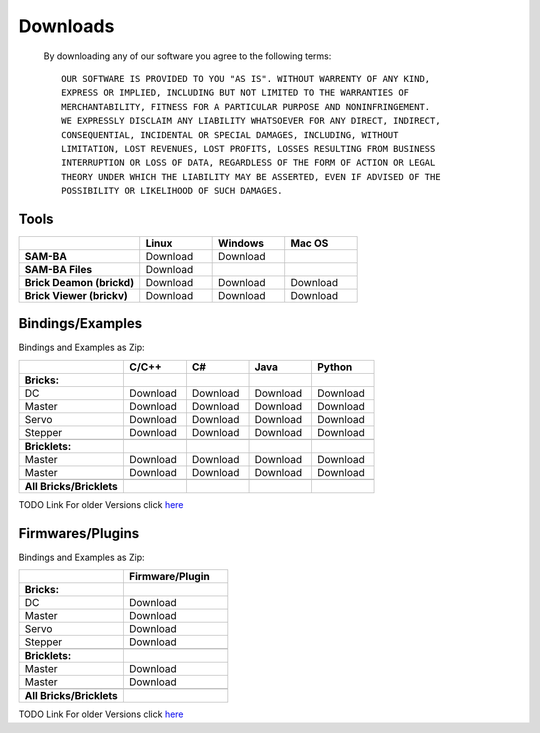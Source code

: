 .. _downloads:

Downloads
=========

   By downloading any of our software you agree to the following terms::

     OUR SOFTWARE IS PROVIDED TO YOU "AS IS". WITHOUT WARRENTY OF ANY KIND, 
     EXPRESS OR IMPLIED, INCLUDING BUT NOT LIMITED TO THE WARRANTIES OF 
     MERCHANTABILITY, FITNESS FOR A PARTICULAR PURPOSE AND NONINFRINGEMENT. 
     WE EXPRESSLY DISCLAIM ANY LIABILITY WHATSOEVER FOR ANY DIRECT, INDIRECT, 
     CONSEQUENTIAL, INCIDENTAL OR SPECIAL DAMAGES, INCLUDING, WITHOUT 
     LIMITATION, LOST REVENUES, LOST PROFITS, LOSSES RESULTING FROM BUSINESS 
     INTERRUPTION OR LOSS OF DATA, REGARDLESS OF THE FORM OF ACTION OR LEGAL 
     THEORY UNDER WHICH THE LIABILITY MAY BE ASSERTED, EVEN IF ADVISED OF THE 
     POSSIBILITY OR LIKELIHOOD OF SUCH DAMAGES.
   
.. terms from arduino.cc, and berkely-based copyrights

   
.. _downloads_tools:

Tools
-----


.. raw:: html

   <div class="center_table">

.. csv-table::
   :header: "", "Linux", "Windows", "Mac OS"
   :widths: 25, 15, 15, 15

	  "**SAM-BA**", "Download", "Download", ""
	  "**SAM-BA Files**", "Download"
	  "**Brick Deamon (brickd)**", "Download", "Download", "Download"
	  "**Brick Viewer (brickv)**", "Download", "Download", "Download"

.. raw:: html

   </div>


.. _downloads_bindings_examples:

Bindings/Examples
-----------------

Bindings and Examples as Zip:

.. raw:: html

   <div class="center_table">

.. csv-table::
   :header: "", "C/C++", "C#", "Java", "Python"
   :widths: 25, 15, 15, 15, 15

	  "**Bricks:**","","","",""
	  "DC", "Download", "Download", "Download", "Download"
	  "Master", "Download", "Download", "Download", "Download"
	  "Servo", "Download", "Download", "Download", "Download"
	  "Stepper", "Download", "Download", "Download", "Download"
	  "","","","",""
	  "**Bricklets:**","","","",""
	  "Master", "Download", "Download", "Download", "Download"
	  "Master", "Download", "Download", "Download", "Download"
	  "","","","",""
	  "**All Bricks/Bricklets**","","","",""

.. raw:: html

   </div>

TODO Link
For older Versions click `here <lala>`_



.. _downloads_firmwares_plugins:

Firmwares/Plugins
-----------------

Bindings and Examples as Zip:


.. raw:: html

   <div class="center_table">

.. csv-table::
   :header: "", "Firmware/Plugin"
   :widths: 15, 15

	  "**Bricks:**",""
	  "DC", "Download"
	  "Master", "Download"
	  "Servo", "Download"
	  "Stepper", "Download"
	  "",""
	  "**Bricklets:**",""
	  "Master", "Download"
	  "Master", "Download"
	  "",""
	  "**All Bricks/Bricklets**",""

.. raw:: html

   </div>

TODO Link
For older Versions click `here <lala>`_
